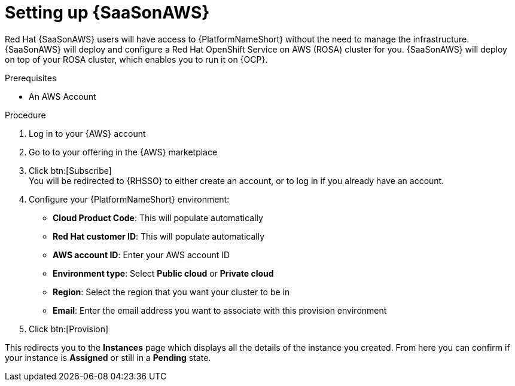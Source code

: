 :_mod-docs-content-type: PROCEDURE

[id="proc-saas-set-up"]

= Setting up {SaaSonAWS}

Red{nbsp}Hat {SaaSonAWS} users will have access to {PlatformNameShort} without the need to manage the infrastructure. {SaaSonAWS} will deploy and configure a Red{nbsp}Hat OpenShift Service on AWS (ROSA) cluster for you. {SaaSonAWS} will deploy on top of your ROSA cluster, which enables you to run it on {OCP}.

.Prerequisites
* An AWS Account

.Procedure
. Log in to your {AWS} account
. Go to to your offering in the {AWS} marketplace
. Click btn:[Subscribe] +
You will be redirected to {RHSSO} to either create an account, or to log in if you already have an account.
. Configure your {PlatformNameShort} environment:
** *Cloud Product Code*: This will populate automatically
** *Red{nbsp}Hat customer ID*: This will populate automatically
** *AWS account ID*: Enter your AWS account ID
** *Environment type*: Select *Public cloud* or *Private cloud*
** *Region*: Select the region that you want your cluster to be in
** *Email*: Enter the email address you want to associate with this provision environment
. Click btn:[Provision]

This redirects you to the *Instances* page which displays all the details of the instance you created. From here you can confirm if your instance is *Assigned* or still in a *Pending* state.